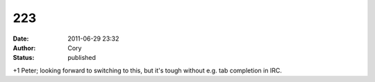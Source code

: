 223
###
:date: 2011-06-29 23:32
:author: Cory
:status: published

+1 Peter; looking forward to switching to this, but it's tough without e.g. tab completion in IRC.
